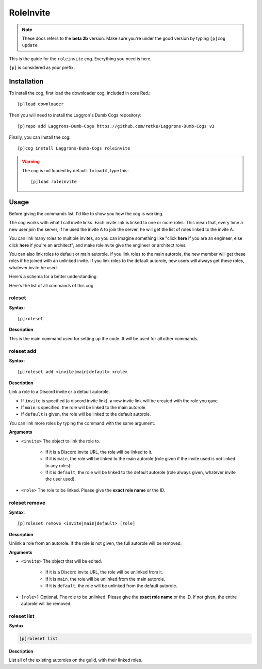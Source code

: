 ==========
RoleInvite
==========

.. note:: These docs refers to the **beta 2b** version. 
    Make sure you're under the good version by typing ``[p]cog update``.

This is the guide for the ``roleinvite`` cog. Everything you need is here.

``[p]`` is considered as your prefix.

------------
Installation
------------

To install the cog, first load the downloader cog, included
in core Red.::

    [p]load downloader

Then you will need to install the Laggron's Dumb Cogs repository::

    [p]repo add Laggrons-Dumb-Cogs https://github.com/retke/Laggrons-Dumb-Cogs v3

Finally, you can install the cog::

    [p]cog install Laggrons-Dumb-Cogs roleinvite

.. warning:: The cog is not loaded by default. 
    To load it, type this::

        [p]load roleinvite

-----
Usage
-----

Before giving the commands list, I'd like to show you how the cog is working.

The cog works with what I call invite links. Each invite link is linked to one or more 
roles. This mean that, every time a new user join the server, if he used the invite A to 
join the server, he will get the list of roles linked to the invite A. 

You can link many roles  to multiple invites, so you can imagine something like "click **here** 
if you are an engineer, else click **here** if you're an architect", and make 
roleinvite give the engineer or architect roles.

You can also link roles to default or main autorole. If you link roles to the main autorole, 
the new member will get these roles if he joined with an unlinked invite. If you link roles 
to the default autorole, new users will always get these roles, whatever invite he used.

Here's a schema for a better understanding:

.. image:: .ressources/FLOWCHARTS/RoleInvite.png

Here's the list of all commands of this cog.

~~~~~~~
roleset
~~~~~~~

**Syntax**::

    [p]roleset

**Description**

This is the main command used for setting up the code. 
It will be used for all other commands.

~~~~~~~~~~~
roleset add
~~~~~~~~~~~

**Syntax**::

    [p]roleset add <invite|main|default> <role>

**Description**

Link a role to a Discord invite or a default autorole. 

* If ``invite`` is specified (a discord invite link), 
  a new invite link will be created with the role you gave. 

* If ``main`` is specified, the role will be linked to the main autorole. 

* If ``default`` is given, the role will be linked to the default autorole.

You can link more roles by typing the command with the same argument.

**Arguments**

* ``<invite>`` The object to link the role to.
    
    * If it is a Discord invite URL, the role will be linked to it.

    * If it is ``main``, the role will be linked to the main autorole
      (role given if the invite used is not linked to any roles).

    * If it is ``default``, the role will be linked to the default autorole
      (role always given, whatever invite the user used).

* ``<role>`` The role to be linked. Please give the **exact role name** or the ID.

~~~~~~~~~~~~~~
roleset remove
~~~~~~~~~~~~~~

**Syntax**::

    [p]roleset remove <invite|main|default> [role]

**Description**

Unlink a role from an autorole. If the role is not given, the full autorole 
will be removed.

**Arguments**

* ``<invite>`` The object that will be edited.
    
    * If it is a Discord invite URL, the role will be unlinked from it.

    * If it is ``main``, the role will be unlinked from the main autorole.

    * If it is ``default``, the role will be unlinked from the default autorole.

* ``[role>]`` Optional. The role to be unlinked. Please give the **exact role name** 
  or the ID. If not given, the entire autorole will be removed.

~~~~~~~~~~~~
roleset list
~~~~~~~~~~~~

**Syntax**

.. code-block:: none

    [p]roleset list

**Description**

List all of the existing autoroles on the guild, with their linked roles.
